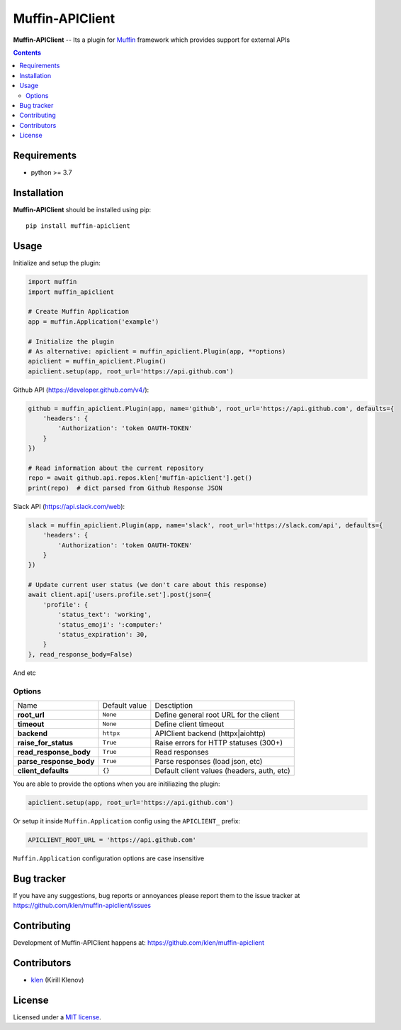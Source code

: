 Muffin-APIClient
#################

.. _description:

**Muffin-APIClient** -- Its a plugin for Muffin_ framework which provides support
for external APIs

.. _badges:

.. image:: https://github.com/klen/muffin-apiclient/workflows/tests/badge.svg
    :target: https://github.com/klen/muffin-apiclient/actions
    :alt: Tests Status

.. image:: https://img.shields.io/pypi/v/muffin-apiclient
    :target: https://pypi.org/project/muffin-apiclient/
    :alt: PYPI Version

.. image:: https://img.shields.io/pypi/pyversions/muffin-apiclient
    :target: https://pypi.org/project/muffin-apiclient/
    :alt: Python Versions

.. _contents:

.. contents::

.. _requirements:

Requirements
=============

- python >= 3.7

.. _installation:

Installation
=============

**Muffin-APIClient** should be installed using pip: ::

    pip install muffin-apiclient

.. _usage:

Usage
=====


Initialize and setup the plugin:

.. code-block:: python

    import muffin
    import muffin_apiclient

    # Create Muffin Application
    app = muffin.Application('example')

    # Initialize the plugin
    # As alternative: apiclient = muffin_apiclient.Plugin(app, **options)
    apiclient = muffin_apiclient.Plugin()
    apiclient.setup(app, root_url='https://api.github.com')

Github API (https://developer.github.com/v4/):

.. code:: python

    github = muffin_apiclient.Plugin(app, name='github', root_url='https://api.github.com', defaults={
        'headers': {
            'Authorization': 'token OAUTH-TOKEN'
        }
    })

    # Read information about the current repository
    repo = await github.api.repos.klen['muffin-apiclient'].get()
    print(repo)  # dict parsed from Github Response JSON


Slack API (https://api.slack.com/web):

.. code:: python

    slack = muffin_apiclient.Plugin(app, name='slack', root_url='https://slack.com/api', defaults={
        'headers': {
            'Authorization': 'token OAUTH-TOKEN'
        }
    })

    # Update current user status (we don't care about this response)
    await client.api['users.profile.set'].post(json={
        'profile': {
            'status_text': 'working',
            'status_emoji': ':computer:'
            'status_expiration': 30,
        }
    }, read_response_body=False)


And etc

Options
-------

=========================== =========================== =========================== 
Name                        Default value               Desctiption
--------------------------- --------------------------- ---------------------------
**root_url**                ``None``                    Define general root URL for the client
**timeout**                 ``None``                    Define client timeout
**backend**                 ``httpx``                   APIClient backend (httpx|aiohttp)
**raise_for_status**        ``True``                    Raise errors for HTTP statuses (300+)
**read_response_body**      ``True``                    Read responses
**parse_response_body**     ``True``                    Parse responses (load json, etc)
**client_defaults**         ``{}``                      Default client values (headers, auth, etc)
=========================== =========================== =========================== 


You are able to provide the options when you are initiliazing the plugin:

.. code-block:: python

    apiclient.setup(app, root_url='https://api.github.com')


Or setup it inside ``Muffin.Application`` config using the ``APICLIENT_`` prefix:

.. code-block:: python

   APICLIENT_ROOT_URL = 'https://api.github.com'

``Muffin.Application`` configuration options are case insensitive





.. _bugtracker:

Bug tracker
===========

If you have any suggestions, bug reports or
annoyances please report them to the issue tracker
at https://github.com/klen/muffin-apiclient/issues

.. _contributing:

Contributing
============

Development of Muffin-APIClient happens at: https://github.com/klen/muffin-apiclient


Contributors
=============

* klen_ (Kirill Klenov)

.. _license:

License
========

Licensed under a `MIT license`_.

.. _links:


.. _klen: https://github.com/klen
.. _Muffin: https://github.com/klen/muffin

.. _MIT license: http://opensource.org/licenses/MIT
